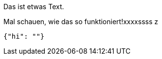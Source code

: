 Das ist etwas Text.

Mal schauen, wie das so funktioniert!xxxxssss
z
[source,json]
-----
{"hi": ""}
-----
